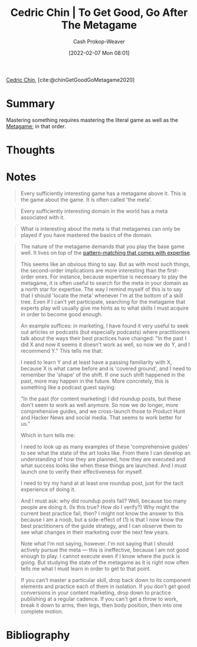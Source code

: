 :PROPERTIES:
:ROAM_REFS: [cite:@chinGetGoodGoMetagame2020]
:ID:       4f9769a8-94c3-461c-b4be-933b522aab15
:DIR:      /usr/local/google/home/cashweaver/proj/roam/attachments/4f9769a8-94c3-461c-b4be-933b522aab15
:LAST_MODIFIED: [2023-09-05 Tue 20:17]
:END:
#+title: Cedric Chin | To Get Good, Go After The Metagame
#+hugo_custom_front_matter: :slug "4f9769a8-94c3-461c-b4be-933b522aab15"
#+author: Cash Prokop-Weaver
#+date: [2022-02-07 Mon 08:01]
#+filetags: :reference:
 
[[id:4c9b1bbf-2a4b-43fa-a266-b559c018d80e][Cedric Chin]], [cite:@chinGetGoodGoMetagame2020]

* Summary

Mastering something requires mastering the literal game as well as the [[id:462b9154-2519-45e9-a4f5-35e7c32128c7][Metagame]]; in that order.

* Thoughts
* Notes

#+begin_quote
Every sufficiently interesting game has a metagame above it. This is the game about the game. It is often called 'the meta'.
#+end_quote

#+begin_quote
Every sufficiently interesting domain in the world has a meta associated with it.
#+end_quote

#+begin_quote
What is interesting about the meta is that metagames can only be played if you have mastered the basics of the domain.
#+end_quote

#+begin_quote
The nature of the metagame demands that you play the base game well. It lives on top of the [[id:b481f4e5-63b4-4455-8406-49825121b06c][pattern-matching that comes with expertise]].

This seems like an obvious thing to say. But as with most such things, the second-order implications are more interesting than the first-order ones. For instance, because expertise is necessary to play the metagame, it is often useful to search for the meta in your domain as a north star for expertise. The way I remind myself of this is to say that I should 'locate the meta' whenever I'm at the bottom of a skill tree. Even if I can't yet participate, searching for the metagame that experts play will usually give me hints as to what skills I must acquire in order to become good enough.

An example suffices: in marketing, I have found it very useful to seek out articles or podcasts (but especially podcasts) where practitioners talk about the ways their best practices have changed: "In the past I did X and now it seems it doesn't work as well, so now we do Y, and I recommend Y." This tells me that:

I need to learn Y and at least have a passing familiarity with X, because X is what came before and is 'covered ground', and I need to remember the 'shape' of the shift. If one such shift happened in the past, more may happen in the future. More concretely, this is something like a podcast guest saying:

"In the past (for content marketing) I did roundup posts, but these don't seem to work as well anymore. So now we do longer, more comprehensive guides, and we cross-launch those to Product Hunt and Hacker News and social media. That seems to work better for us."

Which in turn tells me:

I need to look up as many examples of these 'comprehensive guides' to see what the state of the art looks like. From there I can develop an understanding of how they are planned, how they are executed and what success looks like when these things are launched. And I must launch one to verify their effectiveness for myself.

I need to try my hand at at least one roundup post, just for the tacit experience of doing it.

And I must ask: why did roundup posts fail? Well, because too many people are doing it. (Is this true? How do I verify?) Why might the current best practice fail, then? I might not know the answer to this because I am a noob, but a side-effect of (1) is that I now know the best practitioners of the guide strategy, and I can observe them to see what changes in their marketing over the next few years.

Note what I'm not saying, however. I'm not saying that I should actively pursue the meta — this is ineffective, because I am not good enough to play. I cannot execute even if I know where the puck is going. But studying the state of the metagame as it is right now often tells me what I must learn in order to get to that point.
#+end_quote

#+begin_quote
If you can't master a particular skill, drop back down to its component elements and practice each of them in isolation. If you don't get good conversions in your content marketing, drop down to practice publishing at a regular cadence. If you can't get a throw to work, break it down to arms, then legs, then body position, then into one complete motion.
#+end_quote

* Flashcards :noexport:
:PROPERTIES:
:ANKI_DECK: Default
:END:
** Summarize :suspended:fc:
:PROPERTIES:
:CREATED: [2022-11-22 Tue 16:23]
:FC_CREATED: 2022-11-23T00:24:40Z
:FC_TYPE:  double
:ID:       82088d4f-5b8d-4feb-b998-dc543cec3612
:END:
:REVIEW_DATA:
| position | ease | box | interval | due                  |
|----------+------+-----+----------+----------------------|
| front    | 2.80 |   6 |   103.51 | 2023-05-27T06:03:44Z |
| back     | 2.50 |   6 |    83.41 | 2023-05-11T13:28:26Z |
:END:

[[id:4f9769a8-94c3-461c-b4be-933b522aab15][Cedric Chin | To Get Good, Go After The Metagame]]

*** Back
Getting good at something is a two step process wherein you learn, and [[id:d797ba44-b962-4d6e-9b71-38ca49d070ce][Git gud]], at:

1. The thing itself
2. The associated [[id:462b9154-2519-45e9-a4f5-35e7c32128c7][Metagame]]
*** Source
[cite:@chinGetGoodGoMetagame2020]
* Bibliography
#+print_bibliography:
